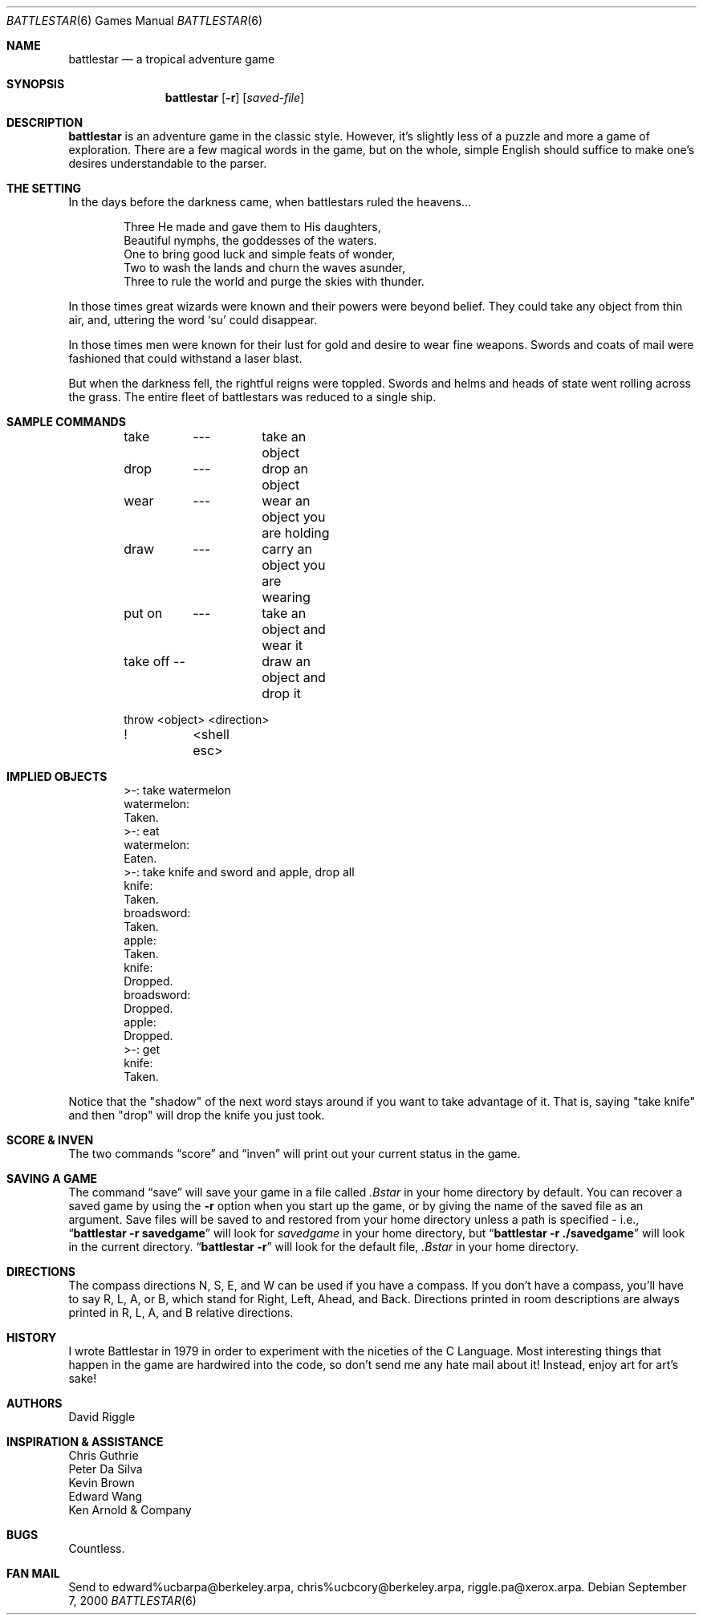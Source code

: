 .\"	$NetBSD: battlestar.6,v 1.14 2003/08/07 09:37:00 agc Exp $
.\"
.\" Copyright (c) 1983, 1993
.\"	The Regents of the University of California.  All rights reserved.
.\"
.\" Redistribution and use in source and binary forms, with or without
.\" modification, are permitted provided that the following conditions
.\" are met:
.\" 1. Redistributions of source code must retain the above copyright
.\"    notice, this list of conditions and the following disclaimer.
.\" 2. Redistributions in binary form must reproduce the above copyright
.\"    notice, this list of conditions and the following disclaimer in the
.\"    documentation and/or other materials provided with the distribution.
.\" 3. Neither the name of the University nor the names of its contributors
.\"    may be used to endorse or promote products derived from this software
.\"    without specific prior written permission.
.\"
.\" THIS SOFTWARE IS PROVIDED BY THE REGENTS AND CONTRIBUTORS ``AS IS'' AND
.\" ANY EXPRESS OR IMPLIED WARRANTIES, INCLUDING, BUT NOT LIMITED TO, THE
.\" IMPLIED WARRANTIES OF MERCHANTABILITY AND FITNESS FOR A PARTICULAR PURPOSE
.\" ARE DISCLAIMED.  IN NO EVENT SHALL THE REGENTS OR CONTRIBUTORS BE LIABLE
.\" FOR ANY DIRECT, INDIRECT, INCIDENTAL, SPECIAL, EXEMPLARY, OR CONSEQUENTIAL
.\" DAMAGES (INCLUDING, BUT NOT LIMITED TO, PROCUREMENT OF SUBSTITUTE GOODS
.\" OR SERVICES; LOSS OF USE, DATA, OR PROFITS; OR BUSINESS INTERRUPTION)
.\" HOWEVER CAUSED AND ON ANY THEORY OF LIABILITY, WHETHER IN CONTRACT, STRICT
.\" LIABILITY, OR TORT (INCLUDING NEGLIGENCE OR OTHERWISE) ARISING IN ANY WAY
.\" OUT OF THE USE OF THIS SOFTWARE, EVEN IF ADVISED OF THE POSSIBILITY OF
.\" SUCH DAMAGE.
.\"
.\"	@(#)battlestar.6	8.1 (Berkeley) 5/31/93
.\"
.Dd September 7, 2000
.Dt BATTLESTAR 6
.Os
.Sh NAME
.Nm battlestar
.Nd a tropical adventure game
.Sh SYNOPSIS
.Nm
.Op Fl r
.Op Ar saved-file
.Sh DESCRIPTION
.Nm
is an adventure game in the classic style.
However, it's slightly less of a puzzle and more a game of exploration.
There are a few magical words in the game, but on the whole, simple English
should suffice to make one's desires understandable to the parser.
.Sh THE SETTING
In the days before the darkness came, when battlestars ruled the heavens...
.Bd -literal -offset indent
Three He made and gave them to His daughters,
Beautiful nymphs, the goddesses of the waters.
One to bring good luck and simple feats of wonder,
Two to wash the lands and churn the waves asunder,
Three to rule the world and purge the skies with thunder.
.Ed
.Pp
In those times great wizards were known and their powers were beyond belief.
They could take any object from thin air, and, uttering the word
.Sq su
could disappear.
.Pp
In those times men were known for their lust for gold and desire to
wear fine weapons.
Swords and coats of mail were fashioned that could withstand a laser blast.
.Pp
But when the darkness fell, the rightful reigns were toppled.
Swords and helms and heads of state went rolling across the grass.
The entire fleet of battlestars was reduced to a single ship.
.Sh SAMPLE COMMANDS
.Bd -literal -offset indent
take	---	take an object
drop	---	drop an object

wear	---	wear an object you are holding
draw	---	carry an object you are wearing

put on	---	take an object and wear it
take off --	draw an object and drop it

throw  \*[Lt]object\*[Gt] \*[Lt]direction\*[Gt]

!	\*[Lt]shell esc\*[Gt]
.Ed
.Sh IMPLIED OBJECTS
.Bd -literal -offset indent
\*[Gt]-: take watermelon
watermelon:
Taken.
\*[Gt]-: eat
watermelon:
Eaten.
\*[Gt]-: take knife and sword and apple, drop all
knife:
Taken.
broadsword:
Taken.
apple:
Taken.
knife:
Dropped.
broadsword:
Dropped.
apple:
Dropped.
\*[Gt]-: get
knife:
Taken.
.Ed
.Pp
Notice that the "shadow" of the next word stays around if you
want to take advantage of it.
That is, saying "take knife" and then "drop"
will drop the knife you just took.
.Sh SCORE \*[Am] INVEN
The two commands
.Dq score
and
.Dq inven
will print out your current status in the game.
.Sh SAVING A GAME
The command
.Dq save
will save your game in a file called
.Pa .Bstar
in your home directory by default.
You can recover a saved game by using the
.Fl r
option when you start up the
game, or by giving the name of the saved file as an argument.
Save files will be saved to and restored from your home directory unless a
path is specified - i.e.,
.Dq Li battlestar -r savedgame
will look for
.Pa savedgame
in your home directory, but
.Dq Li battlestar -r ./savedgame
will look in the current directory.
.Dq Li battlestar -r
will look for the default file,
.Pa .Bstar
in your home directory.
.Sh DIRECTIONS
The compass directions N, S, E, and W can be used if you have a compass.
If you don't have a compass, you'll have to say R, L, A, or B, which
stand for Right, Left, Ahead, and Back.
Directions printed in room descriptions are
always printed in R, L, A, and B relative directions.
.Sh HISTORY
I wrote Battlestar in 1979 in order to experiment with the niceties of
the C Language.
Most interesting things that happen in the game are hardwired into the
code, so don't send me any hate mail about it!
Instead, enjoy art for art's sake!
.Sh AUTHORS
.An David Riggle
.Sh INSPIRATION \*[Am] ASSISTANCE
.Bl -item -compact
.It
Chris Guthrie
.It
Peter Da Silva
.It
Kevin Brown
.It
Edward Wang
.It
Ken Arnold \*[Am] Company
.El
.Sh BUGS
Countless.
.Sh FAN MAIL
Send to edward%ucbarpa@berkeley.arpa, chris%ucbcory@berkeley.arpa,
riggle.pa@xerox.arpa.
